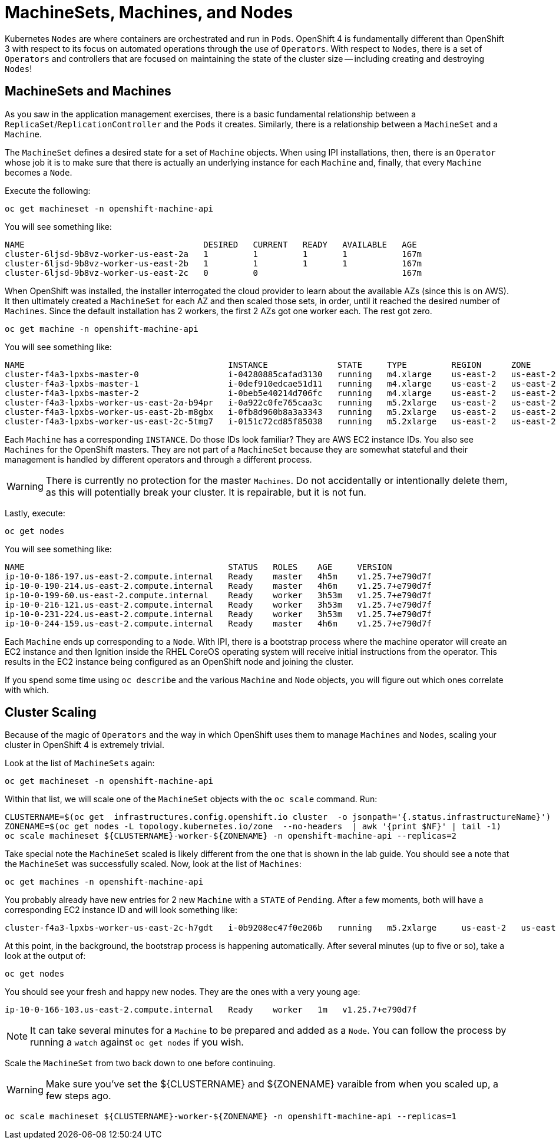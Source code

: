 = MachineSets, Machines, and Nodes

Kubernetes `Nodes` are where containers are orchestrated and run in `Pods`.
OpenShift 4 is fundamentally different than OpenShift 3 with respect to its
focus on automated operations through the use of `Operators`. With respect
to `Nodes`, there is a set of `Operators` and controllers that are focused on
maintaining the state of the cluster size -- including creating and
destroying `Nodes`!

== MachineSets and Machines
As you saw in the application management exercises, there is a basic
fundamental relationship between a `ReplicaSet`/`ReplicationController` and
the `Pods` it creates. Similarly, there is a relationship between a
`MachineSet` and a `Machine`.

The `MachineSet` defines a desired state for a set of `Machine` objects. When
using IPI installations, then, there is an `Operator` whose job it is to make
sure that there is actually an underlying instance for each `Machine` and,
finally, that every `Machine` becomes a `Node`.

Execute the following:

[source,bash,role="execute"]
----
oc get machineset -n openshift-machine-api
----

You will see something like:

----
NAME                                    DESIRED   CURRENT   READY   AVAILABLE   AGE
cluster-6ljsd-9b8vz-worker-us-east-2a   1         1         1       1           167m
cluster-6ljsd-9b8vz-worker-us-east-2b   1         1         1       1           167m
cluster-6ljsd-9b8vz-worker-us-east-2c   0         0                             167m
----

When OpenShift was installed, the installer interrogated the cloud provider
to learn about the available AZs (since this is on AWS). It then ultimately
created a `MachineSet` for each AZ and then scaled those sets, in order,
until it reached the desired number of `Machines`. Since the default
installation has 2 workers, the first 2 AZs got one worker each. The rest got
zero.

[source,bash,role="execute"]
----
oc get machine -n openshift-machine-api
----

You will see something like:

----
NAME                                         INSTANCE              STATE     TYPE         REGION      ZONE         AGE
cluster-f4a3-lpxbs-master-0                  i-04280885cafad3130   running   m4.xlarge    us-east-2   us-east-2a   47h
cluster-f4a3-lpxbs-master-1                  i-0def910edcae51d11   running   m4.xlarge    us-east-2   us-east-2b   47h
cluster-f4a3-lpxbs-master-2                  i-0beb5e40214d706fc   running   m4.xlarge    us-east-2   us-east-2c   47h
cluster-f4a3-lpxbs-worker-us-east-2a-b94pr   i-0a922c0fe765caa3c   running   m5.2xlarge   us-east-2   us-east-2a   47h
cluster-f4a3-lpxbs-worker-us-east-2b-m8gbx   i-0fb8d960b8a3a3343   running   m5.2xlarge   us-east-2   us-east-2b   47h
cluster-f4a3-lpxbs-worker-us-east-2c-5tmg7   i-0151c72cd85f85038   running   m5.2xlarge   us-east-2   us-east-2c   47h
----

Each `Machine` has a corresponding `INSTANCE`. Do those IDs look familiar?
They are AWS EC2 instance IDs. You also see `Machines` for the OpenShift
masters. They are not part of a `MachineSet` because they are somewhat
stateful and their management is handled by different operators and through a
different process.

[WARNING]
====
There is currently no protection for the master `Machines`. Do not
accidentally or intentionally delete them, as this will potentially break
your cluster. It is repairable, but it is not fun.
====

Lastly, execute:

[source,bash,role="execute"]
----
oc get nodes
----

You will see something like:

----
NAME                                         STATUS   ROLES    AGE     VERSION
ip-10-0-186-197.us-east-2.compute.internal   Ready    master   4h5m    v1.25.7+e790d7f
ip-10-0-190-214.us-east-2.compute.internal   Ready    master   4h6m    v1.25.7+e790d7f
ip-10-0-199-60.us-east-2.compute.internal    Ready    worker   3h53m   v1.25.7+e790d7f
ip-10-0-216-121.us-east-2.compute.internal   Ready    worker   3h53m   v1.25.7+e790d7f
ip-10-0-231-224.us-east-2.compute.internal   Ready    worker   3h53m   v1.25.7+e790d7f
ip-10-0-244-159.us-east-2.compute.internal   Ready    master   4h6m    v1.25.7+e790d7f
----

Each `Machine` ends up corresponding to a `Node`. With IPI, there is a
bootstrap process where the machine operator will create an EC2 instance and
then Ignition inside the RHEL CoreOS operating system will receive initial
instructions from the operator. This results in the EC2 instance being
configured as an OpenShift node and joining the cluster.

If you spend some time using `oc describe` and the various `Machine` and
`Node` objects, you will figure out which ones correlate with which.

== Cluster Scaling
Because of the magic of `Operators` and the way in which OpenShift uses them
to manage `Machines` and `Nodes`, scaling your cluster in OpenShift 4 is
extremely trivial.

Look at the list of `MachineSets` again:

[source,bash,role="execute"]
----
oc get machineset -n openshift-machine-api
----

Within that list, we will scale one of the `MachineSet` objects with the
`oc scale` command. Run:

[source,bash,role="execute"]
----
CLUSTERNAME=$(oc get  infrastructures.config.openshift.io cluster  -o jsonpath='{.status.infrastructureName}')
ZONENAME=$(oc get nodes -L topology.kubernetes.io/zone  --no-headers  | awk '{print $NF}' | tail -1)
oc scale machineset ${CLUSTERNAME}-worker-${ZONENAME} -n openshift-machine-api --replicas=2
----

Take special note the `MachineSet` scaled is likely different from
the one that is shown in the lab guide. You should see a note that the
`MachineSet` was successfully scaled. Now, look at the list of `Machines`:

[source,bash,role="execute"]
----
oc get machines -n openshift-machine-api
----

You probably already have new entries for 2 new `Machine` with a `STATE` of
`Pending`. After a few moments, both will have a corresponding EC2 instance ID
and will look something like:

----
cluster-f4a3-lpxbs-worker-us-east-2c-h7gdt   i-0b9208ec47f0e206b   running   m5.2xlarge     us-east-2   us-east-2c   47s
----

At this point, in the background, the bootstrap process is happening
automatically. After several minutes (up to five or so), take a look at the
output of:

[source,bash,role="execute"]
----
oc get nodes
----

You should see your fresh and happy new nodes. They are the ones with a very young age:

----
ip-10-0-166-103.us-east-2.compute.internal   Ready    worker   1m   v1.25.7+e790d7f
----

[NOTE]
====
It can take several minutes for a `Machine` to be prepared and added
as a `Node`. You can follow the process by running a `watch` against
`oc get nodes` if you wish.
====

Scale the `MachineSet` from two back down to one before continuing.

[WARNING]
====
Make sure you've set the ${CLUSTERNAME} and ${ZONENAME} varaible from
when you scaled up, a few steps ago.
====

[source,bash,role="execute"]
----
oc scale machineset ${CLUSTERNAME}-worker-${ZONENAME} -n openshift-machine-api --replicas=1
----
